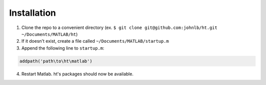 Installation
============

1. Clone the repo to a convenient directory (ex. ``$ git clone git@github.com:johnlb/ht.git ~/Documents/MATLAB/ht``)
2. If it doesn't exist, create a file called ``~/Documents/MATLAB/startup.m``
3. Append the following line to ``startup.m``:

.. code-block:: matlab

	addpath('path\to\ht\matlab')

4. Restart Matlab. ht's packages should now be available.


